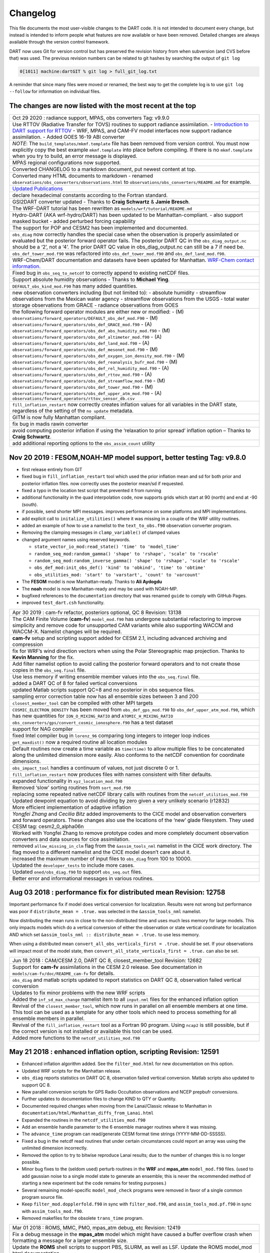 Changelog
=========

This file documents the most user-visible changes to the DART code. It is not intended to document every change, but
instead is intended to inform people what features are now available or have been removed. Detailed changes are always
available through the version control framework.

DART now uses Git for version control but has preserved the revision history from when subversion (and CVS before that)
was used. The previous revision numbers can be related to git hashes by searching the output of ``git log``

.. code-block::

   0[1011] machine:dartGIT % git log > full_git_log.txt

A reminder that since many files were moved or renamed, the best way to get the complete log is to use
``git log --follow`` for information on individual files.

The changes are now listed with the most recent at the top
----------------------------------------------------------

+------------------------------------------------------------------------------+
| Oct 29 2020 : radiance support, MPAS, obs converters Tag: v9.9.0             |
+------------------------------------------------------------------------------+
| Use RTTOV (Radiative Transfer for TOVS) routines to support radiance         |
| assimilation. - `Introduction to DART support for                            |
| RTTOV <https://dart.ucar.edu/pages/Radiance_support.html>`__ - WRF, MPAS,    |
| and CAM-FV model interfaces now support radiance assimilation. - Added GOES  |
| 16-19 ABI converter                                                          |
+------------------------------------------------------------------------------+
| *NOTE*: The ``build_templates/mkmf.template`` file has been removed from     |
| version control. You must now explicitly copy the best example               |
| ``mkmf.template`` into place before compiling. If there is no                |
| ``mkmf.template`` when you try to build, an error message is displayed.      |
+------------------------------------------------------------------------------+
| MPAS regional configurations now supported.                                  |
+------------------------------------------------------------------------------+
| Converted CHANGELOG to a markdown document, put newest content at top.       |
+------------------------------------------------------------------------------+
| Converted many HTML documents to markdown - renamed                          |
| ``observations/obs_converters/observations.html`` to                         |
| ``observations/obs_converters/README.md`` for example.                       |
+------------------------------------------------------------------------------+
| `Updated Publications <https://dart.ucar.edu/pages/Publications.html>`__     |
+------------------------------------------------------------------------------+
| declare hexadecimal constants according to the Fortran standard.             |
+------------------------------------------------------------------------------+
| GSI2DART converter updated - Thanks to **Craig Schwartz** & **Jamie          |
| Bresch**.                                                                    |
+------------------------------------------------------------------------------+
| The WRF-DART tutorial has been rewritten as                                  |
| ``models/wrf/tutorial/README.md``                                            |
+------------------------------------------------------------------------------+
| Hydro-DART (AKA wrf-hydro/DART) has been updated to be                       |
| Manhattan-compliant. - also support masked bucket - added perturbed forcing  |
| capability                                                                   |
+------------------------------------------------------------------------------+
| The support for POP and CESM2 has been implemented and documented.           |
+------------------------------------------------------------------------------+
| ``obs_diag`` now correctly handles the special case when the observation     |
| is properly assimilated or evaluated but the posterior forward operator      |
| fails. The posterior DART QC in the ``obs_diag_output.nc`` should be a ‘2’,  |
| not a ‘4’. The prior DART QC value in obs_diag_output.nc can still be a 7 if |
| need be.                                                                     |
+------------------------------------------------------------------------------+
| ``obs_def_tower_mod.f90`` was refactored into ``obs_def_tower_mod.f90``      |
| and ``obs_def_land_mod.f90``.                                                |
+------------------------------------------------------------------------------+
| WRF-Chem/DART documentation and datasets have been updated for Manhattan.    |
| `WRF-Chem contact                                                            |
| information. <https://dart.ucar.edu/pages/Models.html#wrf-chem>`__           |
+------------------------------------------------------------------------------+
| Fixed bug in ``obs_seq_to_netcdf`` to correctly append to existing netCDF    |
| files.                                                                       |
+------------------------------------------------------------------------------+
| Support absolute humidity observations - Thanks to **Michael Ying**.         |
+------------------------------------------------------------------------------+
| ``DEFAULT_obs_kind_mod.F90`` has many added quantities.                      |
+------------------------------------------------------------------------------+
| new observation converters including (but not limited to): - absolute        |
| humidity - streamflow observations from the Mexican water agency -           |
| streamflow observations from the USGS - total water storage observations     |
| from GRACE - radiance observations from GOES                                 |
+------------------------------------------------------------------------------+
| the following forward operator modules are either new or modified: - (M)     |
| ``observations/forward_operators/DEFAULT_obs_def_mod.F90`` - (M)             |
| ``observations/forward_operators/obs_def_GRACE_mod.f90`` - (A)               |
| ``observations/forward_operators/obs_def_abs_humidity_mod.f90`` - (M)        |
| ``observations/forward_operators/obs_def_altimeter_mod.f90`` - (A)           |
| ``observations/forward_operators/obs_def_land_mod.f90`` - (A)                |
| ``observations/forward_operators/obs_def_mesonet_mod.f90`` - (M)             |
| ``observations/forward_operators/obs_def_oxygen_ion_density_mod.f90`` - (M)  |
| ``observations/forward_operators/obs_def_reanalysis_bufr_mod.f90`` - (M)     |
| ``observations/forward_operators/obs_def_rel_humidity_mod.f90`` - (A)        |
| ``observations/forward_operators/obs_def_rttov_mod.f90`` - (A)               |
| ``observations/forward_operators/obs_def_streamflow_mod.f90`` - (M)          |
| ``observations/forward_operators/obs_def_tower_mod.f90`` - (M)               |
| ``observations/forward_operators/obs_def_upper_atm_mod.f90`` - (A)           |
| ``observations/forward_operators/rttov_sensor_db.csv``                       |
+------------------------------------------------------------------------------+
| ``fill_inflation_restart`` now correctly creates inflation values for all    |
| variables in the DART state, regardless of the setting of the ``no update``  |
| metadata.                                                                    |
+------------------------------------------------------------------------------+
| GITM is now fully Manhattan compliant.                                       |
+------------------------------------------------------------------------------+
| fix bug in madis rawin converter                                             |
+------------------------------------------------------------------------------+
| avoid computing posterior inflation if using the ‘relaxation to prior        |
| spread’ inflation option – Thanks to **Craig Schwartz**.                     |
+------------------------------------------------------------------------------+
| add additional reporting options to the ``obs_assim_count`` utility          |
+------------------------------------------------------------------------------+

Nov 20 2019 : FESOM,NOAH-MP model support, better testing Tag: v9.8.0
---------------------------------------------------------------------

-  first release entirely from GIT

-  fixed bug in ``fill_inflation_restart`` tool which used the prior inflation mean and sd for both prior and posterior
   inflation files. now correctly uses the posterior mean/sd if requested.

-  fixed a typo in the location test script that prevented it from running

-  additional functionality in the quad interpolation code, now supports grids which start at 90 (north) and end at -90
   (south).

-  if possible, send shorter MPI messages. improves performance on some platforms and MPI implementations.

-  add explicit call to ``initalize_utilities()`` where it was missing in a couple of the WRF utility routines.

-  added an example of how to use a namelist to the ``text_to_obs.f90`` observation converter program.

-  Removing the clamping messages in ``clamp_variable()`` of clamped values

-  changed argument names using reserved keywords.

   -  ``state_vector_io_mod:read_state() 'time' to 'model_time'``
   -  ``random_seq_mod:random_gamma() 'shape' to 'rshape', 'scale' to 'rscale'``
   -  ``random_seq_mod:random_inverse_gamma() 'shape' to 'rshape', 'scale' to 'rscale'``
   -  ``obs_def_mod:init_obs_def() 'kind' to 'obkind', 'time' to 'obtime'``
   -  ``obs_utilities_mod: 'start' to 'varstart', 'count' to 'varcount'``

-  The **FESOM** model is now Manhattan-ready. Thanks to **Ali Aydogdu**

-  The **noah** model is now Manhattan-ready and may be used with NOAH-MP.

-  bugfixed references to the ``documentation`` directory that was renamed ``guide`` to comply with GitHub Pages.

-  improved ``test_dart.csh`` functionality.

+------------------------------------------------------------------------------+
| Apr 30 2019 : cam-fv refactor, posteriors optional, QC 8 Revision: 13138     |
+------------------------------------------------------------------------------+
| The CAM Finite Volume (**cam-fv**) ``model_mod.f90`` has undergone           |
| substantial refactoring to improve simplicity and remove code for            |
| unsupported CAM variants while also supporting WACCM and WACCM-X. Namelist   |
| changes will be required.                                                    |
+------------------------------------------------------------------------------+
| **cam-fv** setup and scripting support added for CESM 2.1, including         |
| advanced archiving and compression                                           |
+------------------------------------------------------------------------------+
| fix for WRF’s wind direction vectors when using the Polar Stereographic      |
| map projection. Thanks to **Kevin Manning** for the fix.                     |
+------------------------------------------------------------------------------+
| Add filter namelist option to avoid calling the posterior forward            |
| operators and to not create those copies in the ``obs_seq.final`` file.      |
+------------------------------------------------------------------------------+
| Use less memory if writing ensemble member values into the                   |
| ``obs_seq.final`` file.                                                      |
+------------------------------------------------------------------------------+
| added a DART QC of 8 for failed vertical conversions                         |
+------------------------------------------------------------------------------+
| updated Matlab scripts support QC=8 and no posterior in obs sequence         |
| files.                                                                       |
+------------------------------------------------------------------------------+
| sampling error correction table now has all ensemble sizes between 3 and     |
| 200                                                                          |
+------------------------------------------------------------------------------+
| ``closest_member_tool`` can be compiled with other MPI targets               |
+------------------------------------------------------------------------------+
| ``COSMIC_ELECTRON_DENSITY`` has been moved from ``obs_def_gps_mod.f90`` to   |
| ``obs_def_upper_atm_mod.f90``, which has new quantities for                  |
| ``ION_O_MIXING_RATIO`` and ``ATOMIC_H_MIXING_RATIO``                         |
+------------------------------------------------------------------------------+
| ``obs_converters/gps/convert_cosmic_ionosphere.f90`` has a test dataset      |
+------------------------------------------------------------------------------+
| support for NAG compiler                                                     |
+------------------------------------------------------------------------------+
| fixed Intel compiler bug in ``lorenz_96`` comparing long integers to         |
| integer loop indices                                                         |
+------------------------------------------------------------------------------+
| ``get_maxdist()`` now a required routine all location modules                |
+------------------------------------------------------------------------------+
| Default routines now create a time variable as ``time(time)`` to allow       |
| multiple files to be concatenated along the unlimited dimension more easily. |
| Also conforms to the netCDF convention for coordinate dimensions.            |
+------------------------------------------------------------------------------+
| ``obs_impact_tool`` handles a continuum of values, not just discrete 0 or    |
| 1.                                                                           |
+------------------------------------------------------------------------------+
| ``fill_inflation_restart`` now produces files with names consistent with     |
| filter defaults.                                                             |
+------------------------------------------------------------------------------+
| expanded functionality in ``xyz_location_mod.f90``                           |
+------------------------------------------------------------------------------+
| Removed ‘slow’ sorting routines from ``sort_mod.f90``                        |
+------------------------------------------------------------------------------+
| replacing some repeated native netCDF library calls with routines from the   |
| ``netcdf_utilities_mod.f90``                                                 |
+------------------------------------------------------------------------------+
| Updated dewpoint equation to avoid dividing by zero given a very unlikely    |
| scenario (r12832)                                                            |
+------------------------------------------------------------------------------+
| More efficient implementation of adaptive inflation                          |
+------------------------------------------------------------------------------+
| *Yongfei Zhang* and *Cecilia Bitz* added improvements to the CICE model      |
| and observation converters and forward operators. These changes also use the |
| locations of the ‘new’ glade filesystem. They used CESM tag:                 |
| cesm2_0_alpha06n                                                             |
+------------------------------------------------------------------------------+
| Worked with Yongfei Zhang to remove prototype codes and more completely      |
| document observation converters and data sources for cice assimilation.      |
+------------------------------------------------------------------------------+
| removed ``allow_missing_in_clm`` flag from the ``&assim_tools_nml``          |
| namelist in the CICE work directory. The flag moved to a different namelist  |
| and the CICE model doesn’t care about it.                                    |
+------------------------------------------------------------------------------+
| increased the maximum number of input files to ``obs_diag`` from 100 to      |
| 10000.                                                                       |
+------------------------------------------------------------------------------+
| Updated the ``developer_tests`` to include more cases.                       |
+------------------------------------------------------------------------------+
| Updated ``oned/obs_diag.f90`` to support ``obs_seq.out`` files.              |
+------------------------------------------------------------------------------+
| Better error and informational messages in various routines.                 |
+------------------------------------------------------------------------------+

Aug 03 2018 : performance fix for distributed mean Revision: 12758
------------------------------------------------------------------

Important performance fix if model does vertical conversion for localization.
Results were not wrong but performance was poor if ``distribute_mean = .true.``
was selected in the ``&assim_tools_nml`` namelist.

Now distributing the mean runs in close to the non-distributed time and uses
much less memory for large models. This only impacts models which do a vertical
conversion of either the observation or state vertical coordinate for
localization AND which set ``&assim_tools_nml :: distribute_mean = .true.`` to
use less memory.

When using a distributed mean ``convert_all_obs_verticals_first = .true.``
should be set. If your observations will impact most of the model state, then
``convert_all_state_verticals_first = .true.`` can also be set.

+------------------------------------------------------------------------------+
| Jun 18 2018 : CAM/CESM 2.0, DART QC 8, closest_member_tool Revision: 12682   |
+------------------------------------------------------------------------------+
| Support for **cam-fv** assimilations in the CESM 2.0 release. See            |
| documentation in ``models/cam-fv/doc/README_cam-fv`` for details.            |
+------------------------------------------------------------------------------+
| ``obs_diag`` and matlab scripts updated to report statistics on DART QC 8,   |
| observation failed vertical conversion                                       |
+------------------------------------------------------------------------------+
| Updates to fix minor problems with the new WRF scripts                       |
+------------------------------------------------------------------------------+
| Added the ``inf_sd_max_change`` namelist item to all ``input.nml`` files     |
| for the enhanced inflation option                                            |
+------------------------------------------------------------------------------+
| Revival of the ``closest_member_tool``, which now runs in parallel on all    |
| ensemble members at one time. This tool can be used as a template for any    |
| other tools which need to process something for all ensemble members in      |
| parallel.                                                                    |
+------------------------------------------------------------------------------+
| Revival of the ``fill_inflation_restart`` tool as a Fortran 90 program.      |
| Using ``ncap2`` is still possible, but if the correct version is not         |
| installed or available this tool can be used.                                |
+------------------------------------------------------------------------------+
| Added more functions to the ``netcdf_utilities_mod.f90``                     |
+------------------------------------------------------------------------------+

May 21 2018 : enhanced inflation option, scripting Revision: 12591
------------------------------------------------------------------

-  Enhanced inflation algorithm added. See the ``filter_mod.html`` for new
   documentation on this option.

-  Updated WRF scripts for the Manhattan release.

-  ``obs_diag`` reports statistics on DART QC 8, observation failed vertical
   conversion. Matlab scripts also updated to support QC 8.

-  New parallel conversion scripts for GPS Radio Occultation observations and NCEP prepbufr conversions.

-  Further updates to documentation files to change KIND to QTY or Quantity.

-  Documented required changes when moving from the Lanai/Classic release to Manhattan in
   ``documentation/html/Manhattan_diffs_from_Lanai.html``

-  Expanded the routines in the ``netcdf_utilities_mod.f90``

-  Add an ensemble handle parameter to the 6 ensemble manager routines where it was missing.

-  The ``advance_time`` program can read/generate CESM format time strings (YYYY-MM-DD-SSSSS).

-  Fixed a bug in the netcdf read routines that under certain circumstances could report an array was using the
   unlimited dimension incorrectly.

-  Removed the option to try to bitwise reproduce Lanai results; due to the number of changes this is no longer
   possible.

-  Minor bug fixes to the (seldom used) perturb routines in the **WRF** and **mpas_atm** ``model_mod.f90`` files. (used
   to add gaussian noise to a single model state to generate an ensemble; this is never the recommended method of
   starting a new experiment but the code remains for testing purposes.)

-  Several remaining model-specific ``model_mod_check`` programs were removed in favor of a single common program source
   file.

-  Keep ``filter_mod.dopplerfold.f90`` in sync with ``filter_mod.f90``, and ``assim_tools_mod.pf.f90`` in sync with
   ``assim_tools_mod.f90``.

-  Removed makefiles for the obsolete ``trans_time`` program.

+------------------------------------------------------------------------------+
| Mar 01 2018 : ROMS, MMC, PMO, mpas_atm debug, etc Revision: 12419            |
+------------------------------------------------------------------------------+
| Fix a debug message in the **mpas_atm** model which might have caused a      |
| buffer overflow crash when formatting a message for a larger ensemble size.  |
+------------------------------------------------------------------------------+
| Update the **ROMS** shell scripts to support PBS, SLURM, as well as LSF.     |
| Update the ROMS model_mod html documentation.                                |
+------------------------------------------------------------------------------+
| Update the default **cam-fv** ``input.nml`` to have more realistic values    |
| for the highest observation assimilated, and for where the ramp starts that  |
| decreases the increments at the model top. If running with a higher model    |
| top than the default check these items carefully.                            |
+------------------------------------------------------------------------------+
| Fixed variable type for ``time`` variables we create in diagnostic files     |
+------------------------------------------------------------------------------+
| Miscellaneous minor Bug fixes: - Print format wider for fractional levels    |
| in ``threed_sphere`` locations - Fixed a deallocate call at program shutdown |
| time - Fixed an indexing problem computing **cam-fv** U_WIND observations if |
| the observation used HEIGHT as the vertical coordinate (very unusual). -     |
| Fixed grid creation bug in a test program used with ``model_mod_check``. Now |
| uses correct spacing for grids in the x,y coordinates. - Fixed an allocate   |
| problem in a test interpolate routine.                                       |
+------------------------------------------------------------------------------+
| Add surface pressure to the default state list in the **wrf**                |
| ``work/input.nml``                                                           |
+------------------------------------------------------------------------------+
| ``developer_tests/test_dart.csh`` can run PMO for more models. required      |
| updates to the ``work/input.nml`` in several directories (wrf, cm1, POP,     |
| mpas_atm) to match the current namelist.                                     |
+------------------------------------------------------------------------------+
| several ``model_mod_check`` programs were combined into a single version     |
| that allows for selection of individual tests. many of the input.nml         |
| ``models/xxx/work/input.nml`` files have either had a                        |
| ``&model_mod_check_nml`` section added or updated to match the updated       |
| interface.                                                                   |
+------------------------------------------------------------------------------+
| the DART QTYs are now available via the state structure in the **wrf** and   |
| **clm** ``model_mod``\ s.                                                    |
+------------------------------------------------------------------------------+
| support the NAG compiler better. (contact dart@ucar.edu for more help if     |
| you want to use this compiler. some hand work is still needed.)              |
+------------------------------------------------------------------------------+
| streamlined the debug output from the ``state_structure_info()`` call to     |
| avoid replicating information that was the same for all variables.           |
+------------------------------------------------------------------------------+
| minor formatting change to the dart log file output for the list of          |
| observation types being assimilated, evaluated, and using precomputed        |
| forward operators.                                                           |
+------------------------------------------------------------------------------+
| fixed an uninitialized variable in the BGRID model code in a routine that    |
| isn’t normally used.                                                         |
+------------------------------------------------------------------------------+
| Updated the ``threed_sphere`` location module documentation with some        |
| usage notes about issues commonly encountered.                               |
+------------------------------------------------------------------------------+
| Fixed an incorrect test when printing out a log message describing if the    |
| inflation would be variance-adaptive or not.                                 |
+------------------------------------------------------------------------------+
| Change the location of the POP MDT reference file to be relative to the      |
| current run directory and not an absolute file location on cheyenne.         |
+------------------------------------------------------------------------------+
| Make the ROMS, CM1, and POP model_mod log namelist information to the        |
| namelist log file and not the main DART log file.                            |
+------------------------------------------------------------------------------+
| Updated several html documentation files, including the                      |
| ``template/model_mod.html`` which describes the current model_mod required   |
| interfaces.                                                                  |
+------------------------------------------------------------------------------+
| Updated the instructions for the GSI to DART obs converter to suggest some   |
| needed compiler flags in certain cases.                                      |
+------------------------------------------------------------------------------+
| Updated the location module test programs.                                   |
+------------------------------------------------------------------------------+

Dec 01 2017 : ROMS scripting, debugging aids Revision: 12166
------------------------------------------------------------

-  Added an option to the ROMS model scripting to advance the model ensemble members in parallel using a job array.

-  Updated the DART_LAB Matlab GUIs to log a history of the settings and results.

-  | Added a debug option to the filter namelist, ``write_obs_every_cycle``, to output the full ``obs_seq.final`` during
     each cycle of filter.
   | (Very slow - use only when debugging a filter crash.)

-  Allow the test grid in ``model_mod_check`` to cross the prime meridian for testing longitude interpolation in grids
   that cross the 360/0 line.

+------------------------------------------------------------------------------+
| ## Nov 22 2017 :: minor updates for DA challenge files Revision: 12144       |
+------------------------------------------------------------------------------+
| added ``obs_seq.in.power`` to the Lorenz 96 directory                        |
+------------------------------------------------------------------------------+
| added new obs types to the workshop version of the ``input.nml``             |
| assimilation list                                                            |
+------------------------------------------------------------------------------+

Nov 21 2017 : 1D obs_diag fix, 1D power forward operator Revision: 12138
------------------------------------------------------------------------

-  fixed a bad URL reference in tutorial section 18

-  fixed a crash with the 1D version of the observation diagnostics program when including identity observations.

-  all models with a ``workshop_setup.csh`` now build the same set of programs. (some/most did not build obs_diag -
   which is used in the tutorial)

-  added a 1D obs-to-a-power forward operator.

-  updates to the matlab plotting routines for NetCDF observation formats

-  World Ocean Database (WOD) converter supports partial year conversions and 2013 file formats.

+------------------------------------------------------------------------------+
| Oct 17 2017 : mpas_atm bug fix, various other updates. Revision: 12002       |
+------------------------------------------------------------------------------+
| Fixed a bug in the **mpas_atm** ``model_mod`` that affected surface          |
| observations, in particular altimeter obs. also fixed a bug in the vertical  |
| conversion if using ‘scale height’ as the vertical localization type.        |
+------------------------------------------------------------------------------+
| Fixed a bug in the **cam-fv** ``model_mod`` which might have excluded        |
| observations with a vertical coordinate of height (meters) which were in     |
| fact below the equivalent highest_obs_pressure_Pa namelist setting. also     |
| fixed a possible memory leak.                                                |
+------------------------------------------------------------------------------+
| Added two new modules: ``options_mod.f90`` and                               |
| ``obs_def_utilities_mod.f90`` this was required so we didn’t have circular   |
| dependencies in our modules as we reused common code in more places. We have |
| updated all the ``path_names*`` files which are in the repository. if you    |
| have your own path_names files you may need to add these new modules to your |
| path lists. - ``assimilation_code/modules/utilities/options_mod.f90`` -      |
| ``observations/forward_operators/obs_def_utilities_mod.f90``                 |
+------------------------------------------------------------------------------+
| Removed ``QTY_SURFACE_TEMPERATURE`` from the default obs quantities list     |
| and added ``QTY_2M_SPECIFIC_HUMIDITY``. ``QTY_2M_TEMPERATURE`` exists for    |
| atmospheric models, and ``QTY_SKIN_TEMPERATURE`` and                         |
| ``QTY_SOIL_TEMPERATURE`` exist for other models. if you were using           |
| ``QTY_SURFACE_TEMPERATURE`` please replace it with the corresponding other   |
| temperature quantity.                                                        |
+------------------------------------------------------------------------------+
| Updated and improved the observation converter for ionospheric               |
| observations from the COSMIC GPS satellite.                                  |
+------------------------------------------------------------------------------+
| Updated the **cam-fv** scripts for cesm2_0_beta05.                           |
+------------------------------------------------------------------------------+
| Updated the Matlab diagnostics documentation. ‘help DART’ or ‘doc DART’      |
| will give an overview of the available Matlab diagnostics shipped with the   |
| dart distribution.                                                           |
+------------------------------------------------------------------------------+
| Added the observation type ``COSMIC_ELECTRON_DENSITY`` to the                |
| ``obs_def_upper_atm_mod``                                                    |
+------------------------------------------------------------------------------+
| ``dart_to_clm`` and ``clm_to_dart`` were resurrected to correctly handle     |
| conversions for the SWE (snow water equivalent) field.                       |
+------------------------------------------------------------------------------+
| Updated the channel and column location modules to be compatible with the    |
| current required interfaces.                                                 |
+------------------------------------------------------------------------------+
| Updated the ``model_mod_check.f90`` program (most often used when porting    |
| DART to a new model). there is now more control over exactly which tests are |
| being run. updated the nml and html documentation files to match the current |
| code and describe the tests in more detail.                                  |
+------------------------------------------------------------------------------+
| Fixed a misleading status message in the ``obs_sequence_tool`` when all      |
| obs are excluded by the min/max lon/lat box namelist items. the incorrect    |
| message blamed it on observation height instead of the bounding box.         |
+------------------------------------------------------------------------------+
| Added some additional debugging options to the mpi utilities module. if      |
| you have problems that appear to be MPI related, contact us for more help in |
| enabling them.                                                               |
+------------------------------------------------------------------------------+
| Improved some error messages in ``location_io_mod`` and                      |
| ``state_structure_mod``                                                      |
+------------------------------------------------------------------------------+

Aug 2 2017 : single filenames, random distributions, bug fixes. Revision: 11864
-------------------------------------------------------------------------------

-  added code to support listing input and output filenames directly in the namelist instead of having to go through an
   indirect text file. most useful for programs that take a single input and output file, but works for all cases.

-  bug fix in ``location_io_mod.f90`` that affected ``obs_seq_to_netcdf`` (error in adding vertical location types to
   output file).

-  fix to ``convert_gpsro_bufr.f90`` converter (GPS obs from BUFR files) that failed if r8 defined to be r4.

-  added draws from gamma, inverse gamma, and exponential distributions to the random sequence module.

-  various updates to the **cam** scripts to work more smoothly with the most recent CIME changes and DART Manhattan
   updates.

-  added ``QTY_CWP_PATH`` and ``QTY_CWP_PATH_ZERO`` to the default quantities list for the ``obs_def_cwp_mod.f90``
   forward operator.

-  improved some error messages in the diagnostic matlab scripts

+------------------------------------------------------------------------------+
| ## July 18 2017 :: bug fixes, documentation updates. Revision: 11830         |
+------------------------------------------------------------------------------+
| fixed bug in ``obs_impact_tool`` when generating the run-time table.         |
| specifying a generic quantity resulted in selecting the wrong specific obs   |
| types.                                                                       |
+------------------------------------------------------------------------------+
| fixed a bug that would not allow filter to start from a single ensemble      |
| member if ``single_file_in = .true.``                                        |
+------------------------------------------------------------------------------+
| updates to HTML documentation especially for types/quantities (replacing     |
| kinds)                                                                       |
+------------------------------------------------------------------------------+
| updates to ``input.nml`` namelists, code comments, and shell scripts where   |
| names changed from ``restart`` to ``state`` for input and output files.      |
+------------------------------------------------------------------------------+

July 7th 2017 : cam-fv, mpas_atm scripts, single file i/o. Revision: 11807
--------------------------------------------------------------------------

-  **mpas_atm**: scripts completely revised for the Manhattan release. Many
   thanks to **Soyoung Ha** and **Ryan Torn** for the contributed code.

-  **cam-fv**: scripts and ``model_mod.f90`` updated for cesm2_0_beta05.

Single File I/O:

-  Now we are able to run ``single_file_in`` and ``single_file_out`` with MPI.

-  ``single_file_io_mod.f90`` has been removed and its functionality has been moved to ``direct_netcdf_mod.f90``.

-  ``single_file_io_mod.f90`` has been removed from all of the ``path_names_*`` files in the repository. (Remove it from
   any private ``path_names_*`` files.)

+------------------------------------------------------------------------------+
| June 27rd 2017 : CICE 5, model_mod_check, tutorial. Revision: 11770          |
+------------------------------------------------------------------------------+
| Updated support for CICE5.                                                   |
+------------------------------------------------------------------------------+
| Updated support for ``model_mod_check`` - now compatible with netCDF input   |
| files, input is through [input,output]_state_files namelist variable         |
| (variables renamed).                                                         |
+------------------------------------------------------------------------------+
| Ensured consistency between low-order namelists and the updated DART         |
| tutorial. Updated documentation of many namelists. More to come.             |
+------------------------------------------------------------------------------+
| ``location_mod``: namelist variable ``maintain_original_vert`` was           |
| deprecated, it is now removed. You must remove it from your existing         |
| namelists or DART will error out immediately.                                |
+------------------------------------------------------------------------------+
| ``obs_diag``: namelist variables ``rat_cri`` and ``input_qc_threshold``      |
| have been deprecated for years, they have been removed. You must remove them |
| from your existing namelists or obs_diag will error out immediately.         |
+------------------------------------------------------------------------------+

Jun 2nd 2017 : tutorial, DART_LAB, and various updates. Revision: 11696
-----------------------------------------------------------------------

-  bring the DART tutorial pdf slides up to date with the current release.

-  include new GUIs with adaptive inflation options in DART_LAB:

   -  ``oned_model_inf.m``
   -  ``run_lorenz_96_inf.m``

-  added the **lorenz_96_2scale** model - additional kinds of ``QTY_SMALL_SCALE_STATE`` and ``QTY_LARGE_SCALE_STATE``
   added as required.

-  add useful attributes to the variables in the diagnostic files

-  updates and minor bug fixes to the matlab diagnostic scripts

-  updates to the default input.nmls for models

-  updates to the **cam-fv** shell scripts to work with the CESM2.0 framework

-  updates to the **cam-fv** ``model_mod`` for support of ``cam-chem`` variables Added more QUANTITIES/KINDS for
   chemistry species. Removed support for ‘stand-alone’ **cam** and **cam-se** (**cam-se** will be a separate ‘model’).

-  major bug fix in the **simple_advection** ``model_mod``: Fixed an error with the layout of the state vector.

-  ``obs_def_radar_mod``: Fixed a serious bug in the fall velocity forward operator. If the fall speed field is not in
   the state the test for a bad istatus from the interpolate() call was looking at the wrong variable and returning ok
   even if interpolate() had set bad values.

-  bug fix in the **wrf** model_mod for fields which have a vertical stagger

-  fix to the makefiles for the GSI2DART observation converter

-  added additional netcdf and location utility routines

-  various fixes to documentation and test code

-  renamed ``QTY_RAW_STATE_VARIABLE`` to ``QTY_STATE_VARIABLE`` (RAW is redundant)

-  ``direct_netcdf_mod``: Renamed ``limit_mem`` to ``buffer_state_io``. ``buffer_state_io`` is now a logical that states
   if a variable that tells DART it it should read and write variables all at once or variable-by-variable.

+------------------------------------------------------------------------------+
| May 5th 2017 : major changes to model_mod interfaces. Revision: 11615        |
+------------------------------------------------------------------------------+
| A long-awaited overhaul of the model_mod interfaces. All models which are in |
| our subversion repository and are supported in the Manhattan release have    |
| been updated to match the new interfaces. If you have model_mods with        |
| extensive changes, our recommendation is to diff your changes with the       |
| version you checked out and insert those changes into the new version. The   |
| changes for this update are unfortunately extensive.                         |
+------------------------------------------------------------------------------+
| The detailed list of changes:                                                |
+------------------------------------------------------------------------------+
| ``model_mod::get_state_meta_data()`` is no longer passed an ensemble_handle  |
| as the first argument. it should not do vertical coordinate conversion. that |
| will be done as a separate step by ``convert_vertical_state()``              |
+------------------------------------------------------------------------------+
| ``model_mod::vert_convert`` is replaced by ``convert_vertical_state()`` and  |
| ``convert_vertical_obs()`` Any vertical conversion code that was in          |
| ``get_state_meta_data`` should be moved to ``convert_vertical_state()``      |
| which has access to the state vector index, so the code should move easily.  |
+------------------------------------------------------------------------------+
| ``model_mod::query_vert_localization_coord`` is no longer a required         |
| interface ``model_mod::get_close_maxdist_init`` is not longer a required     |
| interface ``model_mod::get_close_obs_init`` is not longer a required         |
| interface                                                                    |
+------------------------------------------------------------------------------+
| ``model_mod::get_close_obs`` has a different calling convention and is split |
| into ``get_close_obs()`` and ``get_close_state()``. the close obs routine is |
| passed both the obs types and quantities, and the close state routine is     |
| passed both the state quantities and the state index, for ease in vertical   |
| conversion if needed.                                                        |
+------------------------------------------------------------------------------+
| ``model_mod::nc_write_model_vars()`` is deprecated for now; it may return in |
| a slightly different form in the future.                                     |
+------------------------------------------------------------------------------+
| ``model_mod::nc_write_model_atts()`` is now a subroutine with different      |
| arguments. it should now only write any global attributes wanted, and        |
| possibly some grid information. it should NOT write any of the state         |
| variables; those will be written by DART routines.                           |
+------------------------------------------------------------------------------+
| ``model_mod::get_model_size()`` needs to return an ``i8`` (a long integer)   |
| for the size.                                                                |
+------------------------------------------------------------------------------+
| A new module ``default_model_mod`` supplies default routines for any         |
| required interfaces that don’t need to be specialized for this model.        |
+------------------------------------------------------------------------------+
| A new module ``netcdf_utilities_mod`` can do some simple netcdf functions    |
| for you and we plan to add many more over the next couple months.            |
+------------------------------------------------------------------------------+
| ``model_mod::get_model_time_step`` has been replaced by                      |
| ``shortest_time_between_assimilations()`` since in fact it has always        |
| controlled the minimum time filter would request a model advance and never   |
| had anything to do with the internal time step of the dynamics of the model. |
+------------------------------------------------------------------------------+
| We have removed ``output_state_vector`` from the namelist of all model_mods  |
| since we no longer output a single 1d vector. all i/o is now in netcdf       |
| format.                                                                      |
+------------------------------------------------------------------------------+
| Models now have more control over when vertical conversion happens - on      |
| demand as needed, or all up front before assimilation.                       |
+------------------------------------------------------------------------------+
| Models that were doing vertical conversion in ``get_state_meta_data`` should |
| set: \``\` &assim_tools_nml convert_all_state_verticals_first = .true.       |
| convert_all_obs_verticals_first = .true.                                     |
+------------------------------------------------------------------------------+
| Models which were not should set: convert_all_state_verticals_first =        |
| .false. convert_all_obs_verticals_first = .true. \                           |
+------------------------------------------------------------------------------+
| The ``location_mod::vert_is_xxx()`` routines have become a single            |
| ``is_vertical(loc, "string")`` where string is one of: “PRESSURE”, “HEIGHT”, |
| “SURFACE”, “LEVEL”, “UNDEFINED”, “SCALE_HEIGHT”                              |
+------------------------------------------------------------------------------+
| Models doing vertical localization should add a call to                      |
| ``set_vertical_localization_coord()`` in their ``static_init_model()``       |
| routine to tell dart what vertical coordinate system they are expecting to   |
| convert to for vert localization                                             |
+------------------------------------------------------------------------------+
| Most ``path_names_xxx`` files have been updated to add additional modules.   |
| compare against what is checked out to see the differences.                  |
+------------------------------------------------------------------------------+
| Some of the internal changes include pulling common code from the locations  |
| modules into a ``location_io_mod`` which contains common functions for       |
| creating and writing ‘location’ variables for any location type.             |
+------------------------------------------------------------------------------+
| ``QTY_RAW_STATE_VARIABLE`` is redundant and was shortened to                 |
| ``QTY_STATE_VARIABLE``                                                       |
+------------------------------------------------------------------------------+
| Many utility programs use the ``template/model_mod.f90`` because they do not |
| depend on any model-specific functions. this file was also updated to match  |
| the new interfaces.                                                          |
+------------------------------------------------------------------------------+
| The ``obs_impact`` facility is enabled in the ``assim_tools`` namelist. you  |
| can use the ``obs_impact_tool`` to construct a table which prevents one      |
| class of observations from impacting another class of state.                 |
+------------------------------------------------------------------------------+
| Sampling Error Correction now reads the values it needs from a single netcdf |
| file found in ``assimilation_code/programs/gen_sampling_err_table/work``.    |
| Copy it to the same directory as where filter is running. All ensemble sizes |
| which were previously in ``final_full.XX`` files are included, and there is  |
| a tool to generate and append to the file any other ensemble size required.  |
+------------------------------------------------------------------------------+

April 27th 2017 : diagnostic file changes. Revision: 11545
----------------------------------------------------------

Two additional Diagnostic Files (forecast and analysis) in Filter which can be set with the namelist option
(stages_to_write)

-  **input** writes out mean and sd if requested.

   -  For low order models, mean and sd are only inserted into restart files with a single time step.

-  **forecast**

   -  contains the forecast and potentially the mean and sd for the, this is mostly important for lower order models
      which cycle

-  **preassim** before assimilation

   -  No Inflation: same as forecast
   -  Prior Inf: the inflated ensemble and damped prior inf
   -  Post Inf: same as forecast
   -  Prior and Post Inf: the inflated ensemble and damped prior inf

-  **postassim** after assimilation (before posterior infation)

   -  No Inflation: same as analysis
   -  Prior Inf: same as analysis
   -  Post Inf: assimilated ensemble and damped posterior inflation
   -  Prior and Post Inf: assimilated ensemble and damped posterior inflation

-  **analysis** after assimilation and before potentially update posterior inflation ensemble and updated prior inf

   -  No Inflation: assimilated ensemble
   -  Prior Inf: assimilated ensemble and updated prior inf
   -  Post Inf: post inflated ensemble and updated posterior inflation
   -  Prior and Post Inf: post inflated ensemble and updated prior inf and posterior inflation

-  **output**

   -  a single time step of the output ensemble and potentially updated prior inf and posterior inflation

+------------------------------------------------------------------------------+
| Feb 15th 2017 : filter updates. Revision: 11160                              |
+------------------------------------------------------------------------------+
| The postassim diagnostics file was being incorrectly written after posterior |
| inflation was applied. It is now written immediately after the assimilation  |
| update, and then posterior inflation, if enabled, is applied.                |
+------------------------------------------------------------------------------+
| Sampling Error Correction now reads data from a single netcdf file for any   |
| ensemble size. To add other sizes, a program can generate any ensemble size  |
| and append it to this file. The default file is currently in                 |
| ``system_simulation``:                                                       |
+------------------------------------------------------------------------------+
| ``system_simulation/work/sampling_error_correction_table.nc``                |
+------------------------------------------------------------------------------+
| Filter and PMO no longer need the “has_cycling” flag.                        |
+------------------------------------------------------------------------------+
| #### Changes to the filter_nml are :                                         |
+------------------------------------------------------------------------------+
| ``has_cycling`` REMOVED for low order models                                 |
+------------------------------------------------------------------------------+
| #### Changes to the perfect_model_obs_nml are :                              |
+------------------------------------------------------------------------------+
| ``has_cycling`` REMOVED for low order models                                 |
+------------------------------------------------------------------------------+

Feb 15th 2017 : rma_single_file merge changes. Revision: 11136
--------------------------------------------------------------

Filter and PMO can now run with multiple cycles for low order models. The output for this is only supported with single
file output (members, inflation, mean, sd are all in the same file).

Added matlab support for diagnostics format in lower order models.

Changes to the filter_nml are :
^^^^^^^^^^^^^^^^^^^^^^^^^^^^^^^

-  ``output_restart`` RENAMED to ``output_members``

-  ``restart_in_file_name`` RENAMED to ``input_state_file_list``

-  ``restart_out_file_name`` RENAMED to ``output_state_file_list``

-  ``single_restart_file_in`` RENAMED to ``single_file_in``

-  ``single_restart_file_out`` RENAMED to ``single_file_out``

-  ``input_state_files`` ADDED - not currently working

-  ``output_state_files`` ADDED - not currently working

-  ``has_cycling`` ADDED for low order models

Changes to the perfect_model_obs_nml are :
^^^^^^^^^^^^^^^^^^^^^^^^^^^^^^^^^^^^^^^^^^

-  ``start_from_restart`` RENAMED ``read_input_state_from_file``
-  ``output_restart`` RENAMED ``write_output_state_to_file``
-  ``restart_in_file_name`` RENAMED ``input_state_files``
-  ``restart_out_file_name`` RENAMED ``output_state_files``
-  ``single_file_in`` ADDED for low order models
-  ``single_file_out`` ADDED for low order models
-  ``has_cycling`` ADDED for low order models

+------------------------------------------------------------------------------+
| Jan 13th 2017 : rma_fixed_filenames merge changes. Revision: 10902           |
+------------------------------------------------------------------------------+
| Specific namelist changes include:                                           |
+------------------------------------------------------------------------------+
| 1. Earlier versions of the RMA branch code supported both direct NetCDF      |
| reads/writes and the original binary/ascii DART format restart files. As of  |
| the next update DART format files are no longer supported. All I/O is NetCDF |
| only. If your model does not use NetCDF you will still need a model_to_dart  |
| and dart_to_model converter; otherwise all DART programs read the model’s    |
| NetCDF files directly. The namelist options related to selecting direct      |
| netcdf I/O have been removed.                                                |
+------------------------------------------------------------------------------+
| 1. Diagnostic and state space data (such as inflation, mean and sd           |
| information) that were previously stored in {Prior,Posterior}_Diag.nc are    |
| now broken up into multiple files and have fixed filenames. This decreases   |
| the IO time for diagnostic output and reduces the number of namelist         |
| options.                                                                     |
+------------------------------------------------------------------------------+
| 1. There is no longer support for observation space inflation                |
| (i.e. inf_flavor = 1). Contact us at dart@ucar.edu if you have an interest   |
| in using this option.                                                        |
+------------------------------------------------------------------------------+
| #### Changes to the filter_nml are :                                         |
+------------------------------------------------------------------------------+
| ``restart_in_file_name`` has been replaced with                              |
| ``input_restart_file_list``. The namelist must contain one or more file      |
| names, each of which is a textfile containing a list of N NetCDF restart     |
| files, one per line for each ensemble member. For models with multiple       |
| domains (e.g. nested WRF or CLM) you must specify a listfile for each        |
| domain.                                                                      |
+------------------------------------------------------------------------------+
| ``restart_out_file_name`` has been replaced with                             |
| ``output_restart_file_list``. Same format as ``input_restart_file_list``.    |
+------------------------------------------------------------------------------+
| ``inf_in_file_name`` REMOVED, now have fixed names of the form               |
| ``input_{prior,posterior}inf_{mean,sd}.nc``                                  |
+------------------------------------------------------------------------------+
| ``inf_out_file_name`` REMOVED, now have fixed names of the form              |
| ``output_{prior,posterior}inf_{mean,sd}.nc``.                                |
+------------------------------------------------------------------------------+
| ``inf_diag_filename`` REMOVED                                                |
+------------------------------------------------------------------------------+
| ``inf_output_restart`` REMOVED, inflation restarts will be written out if    |
| inflation is turned on                                                       |
+------------------------------------------------------------------------------+
| ``output_inflation`` REMOVED, inflation diagnostic files will be written     |
| if inflation is turned on                                                    |
+------------------------------------------------------------------------------+
| ``stages_to_write`` There is more control over what state data to write.     |
| Options are at stages : ‘input’, ‘preassim’, postassim’, ‘output’. Stages    |
| preassim and postassim will output state data originally contained within    |
| the copies of ``Prior_Diag.nc`` and ``Posterior_Diag.nc``. See               |
| rma_doc/rma.html for details on the filename conventions. For example,       |
| running filter with prior inflation enabled with stage ‘preassim’ enabled    |
| will produce files with names: - ``preassim_member_####.nc`` -               |
| ``preassim_{mean,sd}.nc`` - ``preassim_priorinf_{mean,sd}.nc``               |
+------------------------------------------------------------------------------+
| ``write_all_stages_at_end`` important for large models - all output file     |
| I/O is deferred until the end of filter, but will use more memory to store   |
| the data. More detailed info is in rma_doc/rma.html                          |
+------------------------------------------------------------------------------+
| ``output_restart_mean`` renamed output_mean                                  |
+------------------------------------------------------------------------------+
| ``output_restart`` renamed output_restarts                                   |
+------------------------------------------------------------------------------+
| ``direct_netcdf_{read,write}`` REMOVED, always true                          |
+------------------------------------------------------------------------------+
| ``restart_list_file`` renamed input_restart_file_list                        |
+------------------------------------------------------------------------------+
| ``single_restart_file_in`` renamed single_file_in                            |
+------------------------------------------------------------------------------+
| ``single_restart_file_out`` renamed single_file_out                          |
+------------------------------------------------------------------------------+
| ``add_domain_extension`` REMOVED                                             |
+------------------------------------------------------------------------------+
| ``use_restart_list`` REMOVED                                                 |
+------------------------------------------------------------------------------+
| ``overwrite_state_input`` REMOVED, equivalent functionality can be set       |
| with ``single_restart_file_in = single_restart_file_out``                    |
+------------------------------------------------------------------------------+
| #### Changes to the perfect_model_obs_nml are :                              |
+------------------------------------------------------------------------------+
| ``restart_in_filename`` renamed ``restart_in_file_names`` takes a NetCDF     |
| file. For multiple domains you can specify a list.                           |
+------------------------------------------------------------------------------+
| ``direct_netcdf_{read,write}`` REMOVED, always true                          |
+------------------------------------------------------------------------------+
| #### Changes to the state_space_diag_nml are :                               |
+------------------------------------------------------------------------------+
| ``single_file`` REMOVED, diagnostic files are now controlled in              |
| ``filter_nml`` with ``stages_to_write``                                      |
+------------------------------------------------------------------------------+
| ``make_diagnostic_files`` REMOVED, no longer produce original                |
| ``Prior_Diag.nc`` and ``Posterior_Diag.nc``                                  |
+------------------------------------------------------------------------------+
| ``netCDF_large_file_support`` REMOVED, always true                           |
+------------------------------------------------------------------------------+
| #### Changes to the state_vector_io_nml are :                                |
+------------------------------------------------------------------------------+
| ``write_binary_restart_files`` REMOVED                                       |
+------------------------------------------------------------------------------+
| #### Changes to the ensemble_manager_nml are :                               |
+------------------------------------------------------------------------------+
| ``flag_unneeded_transposes`` – REMOVED                                       |
+------------------------------------------------------------------------------+
| #### Changes to the integrate_model_nml are :                                |
+------------------------------------------------------------------------------+
| ``advance_restart_format`` – REMOVED, only supporting NetCDF format.         |
+------------------------------------------------------------------------------+
| #### Scripting with CESM                                                     |
+------------------------------------------------------------------------------+
| See ``models/cam-fv/scripts_cesm1_5/assimilate.csh`` for an example of how   |
| to handle the new filename conventions.                                      |
+------------------------------------------------------------------------------+
| (To help find things: input_priorinf_mean output_priorinf_mean )             |
| ``{in,out}put_{prior,post}inf_{mean,sd}.nc`` ARE in use; Search for          |
| stage_metadata%filenames turned up interface set_file_metadata module        |
| procedure set_explicit_file_metadata module procedure                        |
| set_stage_file_metadata                                                      |
+------------------------------------------------------------------------------+
| ! stage_name is {input,preassim,postassim,output} ! base_name is             |
| ``{mean,sd,{prior,post}inf_{mean,sd}}`` from filter/filter_mod.f90.          |
| write(string1,‘(A,’‘.nc’‘)’) trim(stage_name)//’_’//trim(base_name)          |
| file_info%stage_metadata%filenames(my_copy,1) = trim(string1)                |
+------------------------------------------------------------------------------+
| This shows where inflation file names are defined. > grep -I                 |
| ``set_file_metadata */*.f90`` \| grep inf filter/filter_mod.f90: call        |
| set_file_metadata(file_info, PRIOR_INF_MEAN, stage, ‘priorinf_mean’, ‘prior  |
| inflation mean’) call set_file_metadata(file_info, PRIOR_INF_SD, stage,      |
| ‘priorinf_sd’, ‘prior inflation sd’) call set_file_metadata(file_info,       |
| POST_INF_MEAN, stage, ‘postinf_mean’, ‘posterior inflation mean’) call       |
| set_file_metadata(file_info, POST_INF_SD, stage, ‘postinf_sd’, ‘posterior    |
| inflation sd’)                                                               |
+------------------------------------------------------------------------------+
| subroutine set_member_file_metadata(file_info, ens_size, my_copy_start) call |
| set_file_metadata(file_info, icopy, stage_name, base_name, desc, offset)     |
+------------------------------------------------------------------------------+
| subroutine set_stage_file_metadata(file_info, copy_number, stage, base_name, |
| desc, offset) write(string1,‘(A,’‘.nc’‘)’)                                   |
| trim(stage_name)//’_’//trim(base_name)                                       |
+------------------------------------------------------------------------------+
| subroutine set_explicit_file_metadata(file_info, cnum, fnames, desc)         |
| file_info%stage_metadata%filenames(cnum,idom) = trim(fnames(idom))           |
| file_info%stage_metadata%file_description(cnum,idom) = trim(string1)         |
+------------------------------------------------------------------------------+
| function construct_file_names(file_info, ens_size, copy, domain)             |
| write(construct_file_names, ‘(A,’‘``*member*``’‘, I4.4, A,’‘.nc’‘)’) &       |
| trim(file_info%root_name), copy, trim(dom_str)                               |
+------------------------------------------------------------------------------+
| Also see harnesses/filename_harness/files: ENS_MEAN_COPY PriorDiag_mean.nc   |
+------------------------------------------------------------------------------+
| #### ADDITIONAL NOTES :                                                      |
+------------------------------------------------------------------------------+
| 1. currently the closest_member_tool is broken but plans on being fixed      |
| soon. 1. restart_file_tool and most model_to_dart/dart_to_model programs     |
| have been deprecated, since DART formated restarts are no longer supported.  |
| 1. some programs such as model_mod_check have not been fully tested and need |
| to be exercised with the new naming conventions.                             |
+------------------------------------------------------------------------------+

Ancient history
---------------

To see previous history, use:

.. code-block::

   $ git log --follow
   $ git diff --name-status XXXX YYYY
   
where ``XXXX`` and ``YYYY`` are commits or branches.
